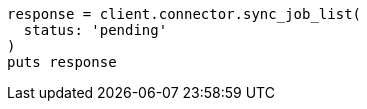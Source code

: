 [source, ruby]
----
response = client.connector.sync_job_list(
  status: 'pending'
)
puts response
----
